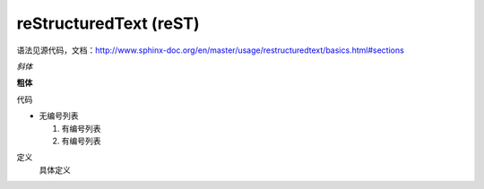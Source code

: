 reStructuredText (reST)
=======================

语法见源代码，文档：http://www.sphinx-doc.org/en/master/usage/restructuredtext/basics.html#sections

*斜体*

**粗体**

``代码``

* 无编号列表

  1. 有编号列表
  #. 有编号列表

定义
  具体定义
